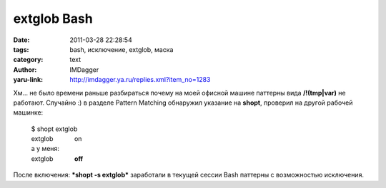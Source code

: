 extglob Bash
============
:date: 2011-03-28 22:28:54
:tags: bash, исключение, extglob, маска
:category: text
:author: IMDagger
:yaru-link: http://imdagger.ya.ru/replies.xml?item_no=1283

Хм… не было времени раньше разбираться почему на моей офисной машине
паттерны вида **/!(tmp\|var)** не работают. Случайно :) в разделе
Pattern Matching обнаружил указание на **shopt**, проверил на другой
рабочей машинке:

    | $ shopt extglob
    | extglob            on
    | а у меня:
    | extglob            **off**

После включения: ***shopt -s extglob*** заработали в текущей сессии
Bash паттерны с возможностью исключения.
